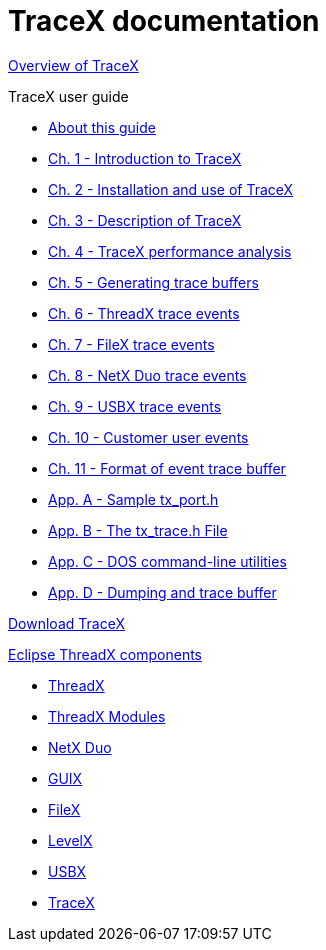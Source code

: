 ////

 Copyright (c) Microsoft
 Copyright (c) 2024-present Eclipse ThreadX contributors
 
 This program and the accompanying materials are made available 
 under the terms of the MIT license which is available at
 https://opensource.org/license/mit.
 
 SPDX-License-Identifier: MIT
 
 Contributors: 
     * Frédéric Desbiens - Initial AsciiDoc version.

////

= TraceX documentation

xref:overview-tracex.adoc[Overview of TraceX]

TraceX user guide

* xref:about-this-guide.adoc[About this guide]
* xref:chapter1.adoc[Ch. 1 - Introduction to TraceX]
* xref:chapter2.adoc[Ch. 2 - Installation and use of TraceX]
* xref:chapter3.adoc[Ch. 3 - Description of TraceX]
* xref:chapter4.adoc[Ch. 4 - TraceX performance analysis]
* xref:chapter5.adoc[Ch. 5 - Generating trace buffers]
* xref:chapter6.adoc[Ch. 6 - ThreadX trace events]
* xref:chapter7.adoc[Ch. 7 - FileX trace events]
* xref:chapter8.adoc[Ch. 8 - NetX Duo trace events]
* xref:chapter9.adoc[Ch. 9 - USBX trace events]
* xref:chapter10.adoc[Ch. 10 - Customer user events]
* xref:chapter11.adoc[Ch. 11 - Format of event trace buffer]
* xref:appendix-a.adoc[App. A - Sample tx_port.h]
* xref:appendix-b.adoc[App. B - The tx_trace.h File]
* xref:appendix-c.adoc[App. C - DOS command-line utilities]
* xref:appendix-d.adoc[App. D - Dumping and trace buffer]

https://aka.ms/azrtos-tracex-installer[Download TraceX]

xref:../../README.adoc[Eclipse ThreadX components]

* xref:../threadx/index.adoc[ThreadX]
* xref:../threadx-modules/index.adoc[ThreadX Modules]
* xref:../netx-duo/index.adoc[NetX Duo]
* xref:../guix/index.adoc[GUIX]
* xref:../filex/index.adoc[FileX]
* xref:../levelx/index.adoc[LevelX]
* xref:../usbx/index.adoc[USBX]
* xref:../tracex/index.adoc[TraceX]
